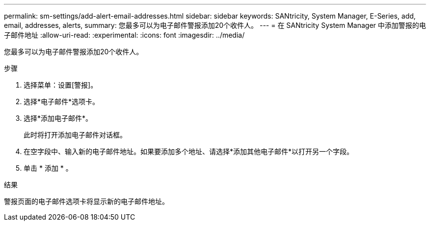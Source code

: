 ---
permalink: sm-settings/add-alert-email-addresses.html 
sidebar: sidebar 
keywords: SANtricity, System Manager, E-Series, add, email, addresses, alerts, 
summary: 您最多可以为电子邮件警报添加20个收件人。 
---
= 在 SANtricity System Manager 中添加警报的电子邮件地址
:allow-uri-read: 
:experimental: 
:icons: font
:imagesdir: ../media/


[role="lead"]
您最多可以为电子邮件警报添加20个收件人。

.步骤
. 选择菜单：设置[警报]。
. 选择*电子邮件*选项卡。
. 选择*添加电子邮件*。
+
此时将打开添加电子邮件对话框。

. 在空字段中、输入新的电子邮件地址。如果要添加多个地址、请选择*添加其他电子邮件*以打开另一个字段。
. 单击 * 添加 * 。


.结果
警报页面的电子邮件选项卡将显示新的电子邮件地址。
